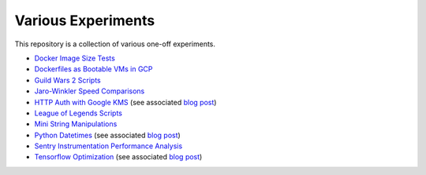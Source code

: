 Various Experiments
===================

This repository is a collection of various one-off experiments.

- `Docker Image Size Tests`_
- `Dockerfiles as Bootable VMs in GCP`_
- `Guild Wars 2 Scripts`_
- `Jaro-Winkler Speed Comparisons`_
- `HTTP Auth with Google KMS`_ (see associated
  `blog post <https://thekev.in/blog/2019-06-15-http-auth-with-google-kms/>`__)
- `League of Legends Scripts`_
- `Mini String Manipulations`_
- `Python Datetimes`_ (see associated
  `blog post <https://thekev.in/blog/2018-01-03-python-datetimes/>`__)
- `Sentry Instrumentation Performance Analysis`_
- `Tensorflow Optimization`_ (see associated
  `blog post <https://thekev.in/blog/2019-06-08-tensorflow-model-optimization/>`__)

.. _Docker Image Size Tests: https://github.com/TheKevJames/experiments/tree/master/docker-size
.. _Dockerfiles as Bootable VMs in GCP: https://github.com/TheKevJames/experiments/tree/master/gcp-image-from-docker
.. _Guild Wars 2 Scripts: https://github.com/TheKevJames/experiments/tree/master/gw2
.. _HTTP Auth with Google KMS: https://github.com/TheKevJames/experiments/tree/master/kms-auth
.. _Jaro-Winkler Speed Comparisons: https://github.com/TheKevJames/experiments/tree/master/jaro-winkler-comparisons
.. _League of Legends Scripts: https://github.com/TheKevJames/experiments/tree/master/league
.. _Mini String Manipulations: https://github.com/TheKevJames/experiments/tree/master/string-manips
.. _Python Datetimes: https://github.com/TheKevJames/experiments/tree/master/python-datetimes
.. _Sentry Instrumentation Performance Analysis: https://github.com/TheKevJames/experiments/tree/master/sentry-performance
.. _Tensorflow Optimization: https://github.com/TheKevJames/experiments/tree/master/tensorflow-perf
